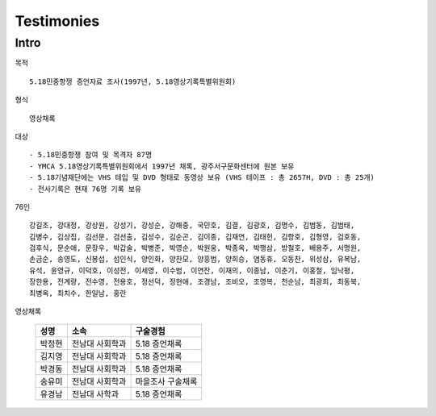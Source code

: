 Testimonies
============

Intro
------

목적 ::

  5.18민중항쟁 증언자료 조사(1997년, 5.18영상기록특별위원회)

형식 ::

  영상채록

대상 ::

 - 5.18민중항쟁 참여 및 목격자 87명
 - YMCA 5.18영상기록특별위원회에서 1997년 채록, 광주서구문화센터에 원본 보유
 - 5.18기념재단에는 VHS 테입 및 DVD 형태로 동영상 보유 (VHS 테이프 : 총 2657H, DVD : 총 25개)
 - 전사기록은 현재 76명 기록 보유

76인 ::

 강길조, 강대정, 강상원, 강성기, 강성순, 강해중, 국민호, 김결, 김광호, 김명수, 김범동, 김범태,
 김병수, 김상집, 김선문, 검선출, 김성수, 김순곤, 김이종, 김재연, 김태헌, 김항호, 김형영, 검호동,
 검후식, 문순애, 문장우, 박갑술, 박병준, 박영순, 박원웅, 박종옥, 박행삼, 방철호, 배용주, 서명원,
 손금순, 송영도, 신봉섭, 섬인식, 양인화, 양찬모, 양흥범, 양희승, 염동휴, 오동찬, 위성삼, 유복남,
 유석, 윤영규, 이덕호, 이성전, 이세영, 이수범, 이연잔, 이재의, 이종남, 이춘기, 이홍철, 임낙평,
 장한용, 전계량, 전수영, 전용호, 정선덕, 정현애, 조경남, 조비오, 조영복, 천순남, 최광희, 최동북,
 최병옥, 최치수, 한일남, 홍란

영상채록

 ======== ================= ====================================
 성명      소속               구술경험
 ======== ================= ====================================
 박정현     전남대 사회학과      5.18 증언채록
 김지영     전남대 사회학과      5.18 증언채록
 박경동     전남대 사회학과      5.18 증언채록
 송유미     전남대 사회학과      마을조사 구술채록
 유경남     전남대 사학과        5.18 증언채록
 ======== ================= ====================================
